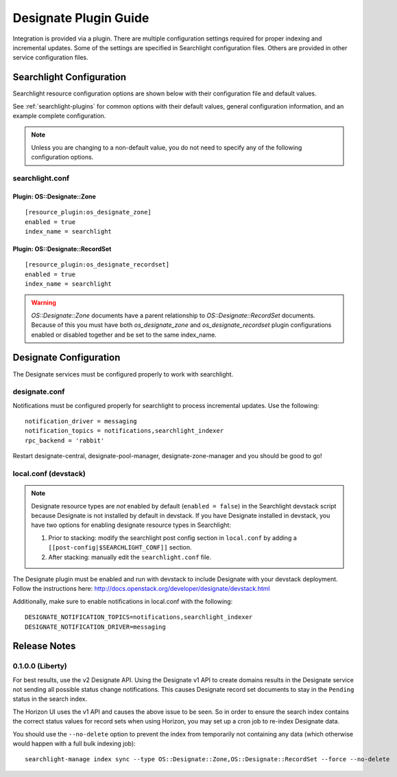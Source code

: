 ..
    c) Copyright 2015 Hewlett-Packard Development Company, L.P.

    Licensed under the Apache License, Version 2.0 (the "License"); you may
    not use this file except in compliance with the License. You may obtain
    a copy of the License at

        http://www.apache.org/licenses/LICENSE-2.0

    Unless required by applicable law or agreed to in writing, software
    distributed under the License is distributed on an "AS IS" BASIS, WITHOUT
    WARRANTIES OR CONDITIONS OF ANY KIND, either express or implied. See the
    License for the specific language governing permissions and limitations
    under the License.

**********************
Designate Plugin Guide
**********************

Integration is provided via a plugin. There are multiple configuration
settings required for proper indexing and incremental updates. Some of the
settings are specified in Searchlight configuration files. Others are
provided in other service configuration files.

Searchlight Configuration
=========================

Searchlight resource configuration options are shown below with their
configuration file and default values.

See :ref:`searchlight-plugins` for common options with their default values,
general configuration information, and an example complete configuration.

.. note::

    Unless you are changing to a non-default value, you do not need to
    specify any of the following configuration options.

searchlight.conf
----------------

Plugin: OS::Designate::Zone
^^^^^^^^^^^^^^^^^^^^^^^^^^^
::

    [resource_plugin:os_designate_zone]
    enabled = true
    index_name = searchlight

Plugin: OS::Designate::RecordSet
^^^^^^^^^^^^^^^^^^^^^^^^^^^^^^^^
::

    [resource_plugin:os_designate_recordset]
    enabled = true
    index_name = searchlight

.. warning::

    *OS::Designate::Zone* documents have a parent relationship to
    *OS::Designate::RecordSet* documents. Because of this you must have
    both *os_designate_zone* and *os_designate_recordset* plugin
    configurations enabled or disabled together and be set to the same
    index_name.

Designate Configuration
=======================

The Designate services must be configured properly to work with searchlight.

designate.conf
--------------

Notifications must be configured properly for searchlight to process
incremental updates. Use the following::

    notification_driver = messaging
    notification_topics = notifications,searchlight_indexer
    rpc_backend = 'rabbit'

Restart designate-central, designate-pool-manager, designate-zone-manager and
you should be good to go!

local.conf (devstack)
---------------------

.. note::

    Designate resource types are *not* enabled by default (``enabled = false``)
    in the Searchlight devstack script because Designate is not
    installed by default in devstack. If you have Designate installed in
    devstack, you have two options for enabling designate resource types in
    Searchlight:

    1. Prior to stacking: modify the searchlight post config section in
       ``local.conf`` by adding a ``[[post-config|$SEARCHLIGHT_CONF]]`` section.

    2. After stacking: manually edit the ``searchlight.conf`` file.

The Designate plugin must be enabled and run with devstack to include Designate
with your devstack deployment. Follow the instructions here:
http://docs.openstack.org/developer/designate/devstack.html

Additionally, make sure to enable notifications in local.conf with the
following::

  DESIGNATE_NOTIFICATION_TOPICS=notifications,searchlight_indexer
  DESIGNATE_NOTIFICATION_DRIVER=messaging

Release Notes
=============

0.1.0.0 (Liberty)
-----------------

For best results, use the v2 Designate API. Using the Designate v1 API to
create domains results in the Designate service not sending all possible
status change notifications. This causes Designate record set documents to
stay in the ``Pending`` status in the search index.

The Horizon UI uses the v1 API and causes the above issue to be seen.
So in order to ensure the search index contains the correct status values
for record sets when using Horizon, you may set up a cron job to
re-index Designate data.

You should use the ``--no-delete`` option to prevent the index from
temporarily not containing any data (which otherwise would happen with a full
bulk indexing job)::

    searchlight-manage index sync --type OS::Designate::Zone,OS::Designate::RecordSet --force --no-delete

